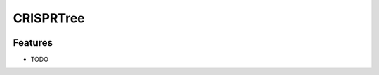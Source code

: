 =============================
CRISPRTree
=============================

.. image:: https://travis-ci.org/DamLabResources/crisprtree.png?branch=master
    :target: https://travis-ci.org/DamLabResources/crisprtree

.. image:: https://coveralls.io/repos/github/DamLabResources/crisprtree/badge.svg?branch=master)
    :target: https://coveralls.io/github/DamLabResources/crisprtree?branch=master


Features
--------

* TODO
